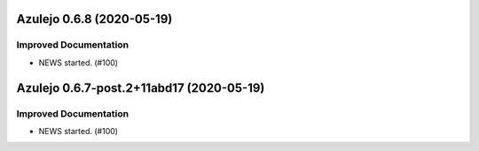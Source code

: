 Azulejo 0.6.8 (2020-05-19)
==========================

Improved Documentation
----------------------

- NEWS started. (#100)


Azulejo 0.6.7-post.2+11abd17 (2020-05-19)
=========================================

Improved Documentation
----------------------

- NEWS started. (#100)
